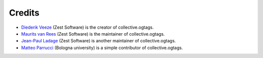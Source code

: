 Credits
=======

* `Diederik Veeze <https://github.com/didrix>`_ (Zest Software) is the
  creator of collective.ogtags.

* `Maurits van Rees <https://github.com/mauritsvanrees>`_ (Zest Software) is the
  maintainer of collective.ogtags.
  
* `Jean-Paul Ladage <https://github.com/jladage>`_ (Zest Software) is another
  maintainer of collective.ogtags.

* `Matteo Parrucci <https://github.com/parruc>`_ (Bologna university) is a
  simple contributor of collective.ogtags.
